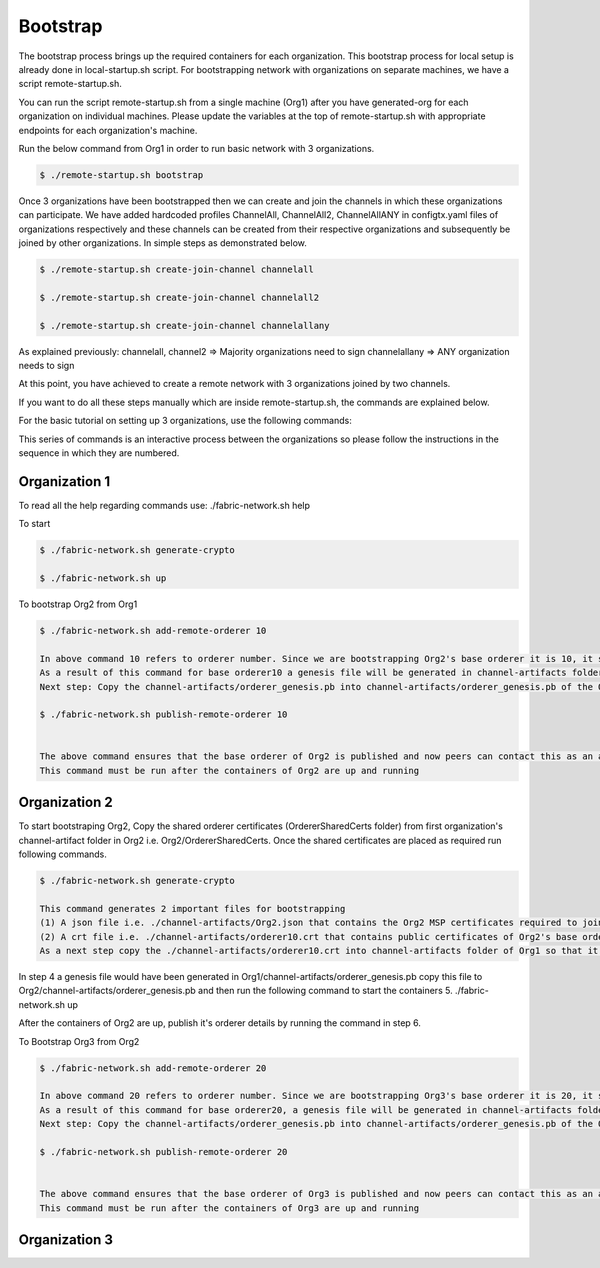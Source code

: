 Bootstrap
=====

The bootstrap process brings up the required containers for each organization. This bootstrap process for local setup is already done in local-startup.sh script. For bootstrapping network with organizations on separate machines, we have a script remote-startup.sh.

You can run the script remote-startup.sh from a single machine (Org1) after you have generated-org for each organization on individual machines. Please update the variables at the top of remote-startup.sh with appropriate endpoints for each organization's machine.

Run the below command from Org1 in order to run basic network with 3 organizations.

.. code-block:: bash

    	$ ./remote-startup.sh bootstrap

Once 3 organizations have been bootstrapped then we can create and join the channels in which these organizations can participate. We have added hardcoded profiles ChannelAll, ChannelAll2, ChannelAllANY in configtx.yaml files of organizations respectively and these channels can be created from their respective organizations and subsequently be joined by other organizations. In simple steps as demonstrated below.

.. code-block:: bash

        $ ./remote-startup.sh create-join-channel channelall

        $ ./remote-startup.sh create-join-channel channelall2
	    
        $ ./remote-startup.sh create-join-channel channelallany


As explained previously: channelall, channel2 => Majority organizations need to sign channelallany => ANY organization needs to sign

At this point, you have achieved to create a remote network with 3 organizations joined by two channels.

If you want to do all these steps manually which are inside remote-startup.sh, the commands are explained below.

For the basic tutorial on setting up 3 organizations, use the following commands:

This series of commands is an interactive process between the organizations so please follow the instructions in the sequence in which they are numbered.

Organization 1
###########

To read all the help regarding commands use: ./fabric-network.sh help

To start


.. code-block:: bash

        $ ./fabric-network.sh generate-crypto

	$ ./fabric-network.sh up

To bootstrap Org2 from Org1


.. code-block:: bash

        $ ./fabric-network.sh add-remote-orderer 10

        In above command 10 refers to orderer number. Since we are bootstrapping Org2's base orderer it is 10, it should be 20 for Org3 and so on..
	As a result of this command for base orderer10 a genesis file will be generated in channel-artifacts folder i.e. channel-artifacts/orderer_genesis.pb
	Next step: Copy the channel-artifacts/orderer_genesis.pb into channel-artifacts/orderer_genesis.pb of the Org2 

        $ ./fabric-network.sh publish-remote-orderer 10

	    
        The above command ensures that the base orderer of Org2 is published and now peers can contact this as an active orderer in the network. 
	This command must be run after the containers of Org2 are up and running

Organization 2
###########

To start bootstraping Org2, Copy the shared orderer certificates (OrdererSharedCerts folder) from first organization's channel-artifact folder in Org2 i.e. Org2/OrdererSharedCerts. Once the shared certificates are placed as required run following commands.

.. code-block:: bash

        $ ./fabric-network.sh generate-crypto

        This command generates 2 important files for bootstrapping
	(1) A json file i.e. ./channel-artifacts/Org2.json that contains the Org2 MSP certificates required to join this Org to any channel at any time
	(2) A crt file i.e. ./channel-artifacts/orderer10.crt that contains public certificates of Org2's base orderer required to add this base orderer into system channel to bootstrap
	As a next step copy the ./channel-artifacts/orderer10.crt into channel-artifacts folder of Org1 so that it can bootstrap Org2's base orderer in system channel



In step 4 a genesis file would have been generated in Org1/channel-artifacts/orderer_genesis.pb copy this file to Org2/channel-artifacts/orderer_genesis.pb and then run the following command to start the containers 5. ./fabric-network.sh up

After the containers of Org2 are up, publish it's orderer details by running the command in step 6.

To Bootstrap Org3 from Org2

.. code-block:: bash

        $ ./fabric-network.sh add-remote-orderer 20

        In above command 20 refers to orderer number. Since we are bootstrapping Org3's base orderer it is 20, it should be 30 for Org4 and so on..
	As a result of this command for base orderer20, a genesis file will be generated in channel-artifacts folder i.e. channel-artifacts/orderer_genesis.pb
	Next step: Copy the channel-artifacts/orderer_genesis.pb into channel-artifacts/orderer_genesis.pb of the Org3 

        $ ./fabric-network.sh publish-remote-orderer 20

	    
        The above command ensures that the base orderer of Org3 is published and now peers can contact this as an active orderer in the network. 
        This command must be run after the containers of Org3 are up and running


Organization 3
###########       